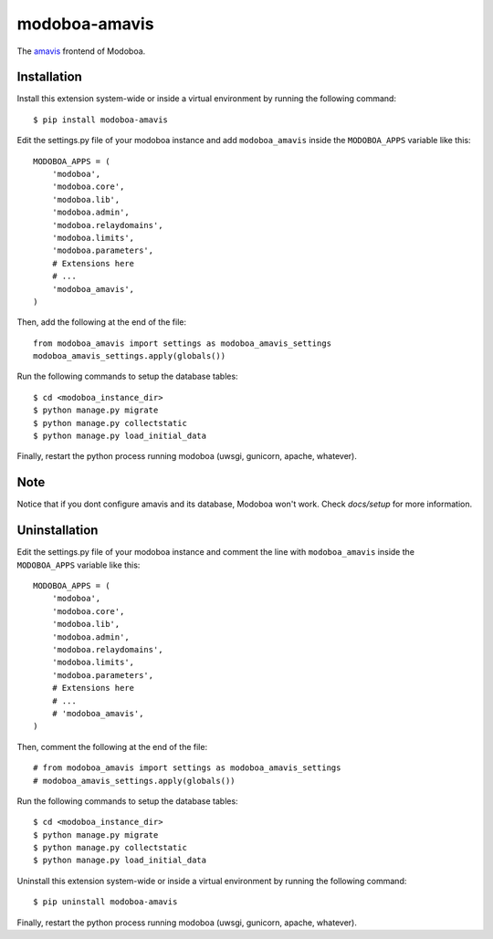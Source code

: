 modoboa-amavis
==============

|gha| |codecov|

The `amavis <http://www.amavis.org/>`_ frontend of Modoboa.

Installation
------------

Install this extension system-wide or inside a virtual environment by
running the following command::

  $ pip install modoboa-amavis

Edit the settings.py file of your modoboa instance and add
``modoboa_amavis`` inside the ``MODOBOA_APPS`` variable like this::

    MODOBOA_APPS = (
        'modoboa',
        'modoboa.core',
        'modoboa.lib',
        'modoboa.admin',
        'modoboa.relaydomains',
        'modoboa.limits',
        'modoboa.parameters',
        # Extensions here
        # ...
        'modoboa_amavis',
    )

Then, add the following at the end of the file::

  from modoboa_amavis import settings as modoboa_amavis_settings
  modoboa_amavis_settings.apply(globals())

Run the following commands to setup the database tables::

  $ cd <modoboa_instance_dir>
  $ python manage.py migrate
  $ python manage.py collectstatic
  $ python manage.py load_initial_data

Finally, restart the python process running modoboa (uwsgi, gunicorn,
apache, whatever).

Note
----
Notice that if you dont configure amavis and its database, Modoboa
won't work. Check `docs/setup` for more information.

.. |gha| image:: https://github.com/modoboa/modoboa-amavis/actions/workflows/plugin.yml/badge.svg
   :target: https://github.com/modoboa/modoboa-amavis/actions/workflows/plugin.yml

.. |codecov| image:: https://codecov.io/gh/modoboa/modoboa-amavis/branch/master/graph/badge.svg
   :target: https://codecov.io/gh/modoboa/modoboa-amavis

Uninstallation
------------

Edit the settings.py file of your modoboa instance and comment the line with
``modoboa_amavis`` inside the ``MODOBOA_APPS`` variable like this::

    MODOBOA_APPS = (
        'modoboa',
        'modoboa.core',
        'modoboa.lib',
        'modoboa.admin',
        'modoboa.relaydomains',
        'modoboa.limits',
        'modoboa.parameters',
        # Extensions here
        # ...
        # 'modoboa_amavis',
    )

Then, comment the following at the end of the file::

  # from modoboa_amavis import settings as modoboa_amavis_settings
  # modoboa_amavis_settings.apply(globals())

Run the following commands to setup the database tables::

  $ cd <modoboa_instance_dir>
  $ python manage.py migrate
  $ python manage.py collectstatic
  $ python manage.py load_initial_data

Uninstall this extension system-wide or inside a virtual environment by
running the following command::

  $ pip uninstall modoboa-amavis

Finally, restart the python process running modoboa (uwsgi, gunicorn,
apache, whatever).
